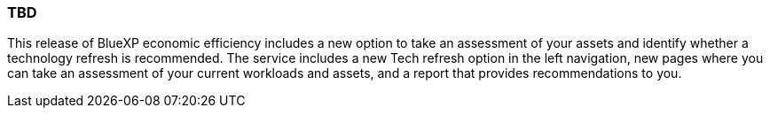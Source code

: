 === TBD
This release of BlueXP economic efficiency includes a new option to take an assessment of your assets and identify whether a technology refresh is recommended. The service includes a new Tech refresh option in the left navigation, new pages where you can take an assessment of your current workloads and assets, and a report that provides recommendations to you. 
